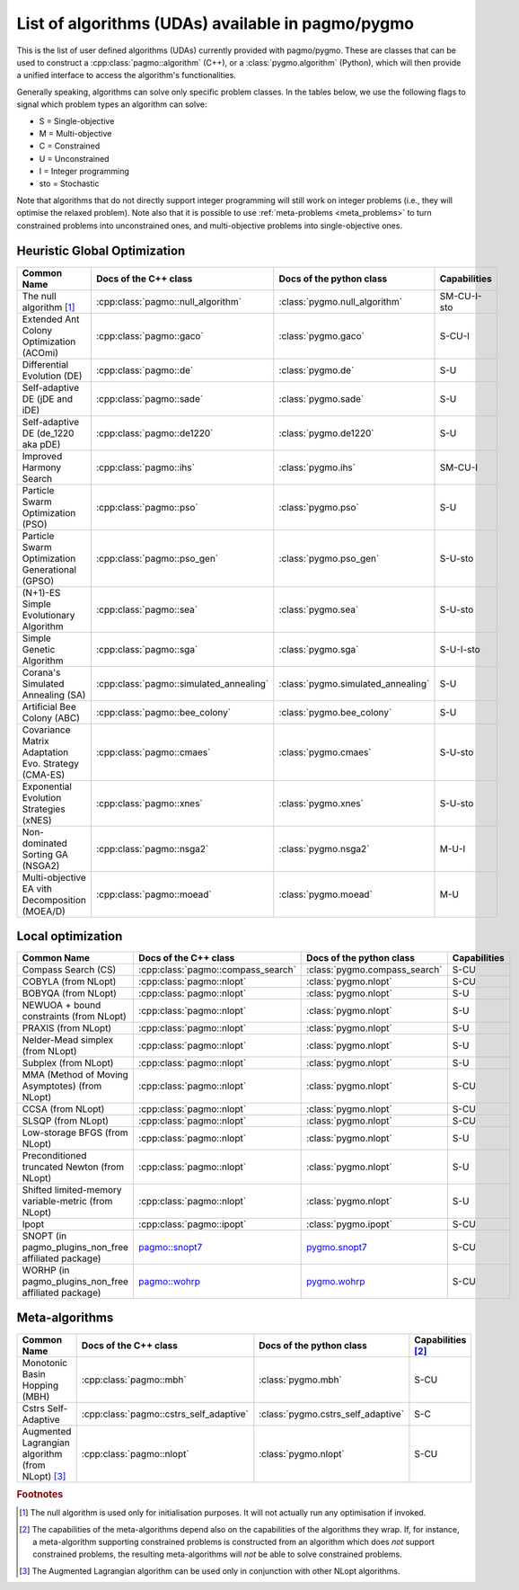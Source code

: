.. _algorithms:

List of algorithms (UDAs) available in pagmo/pygmo
==================================================

This is the list of user defined algorithms (UDAs) currently provided with pagmo/pygmo. These are classes that
can be used to construct a :cpp:class:`pagmo::algorithm` (C++), or a :class:`pygmo.algorithm` (Python), which will
then provide a unified interface to access the algorithm's functionalities.

Generally speaking, algorithms can solve only specific problem classes. In the tables below, we use the following
flags to signal which problem types an algorithm can solve:

* S = Single-objective
* M = Multi-objective
* C = Constrained
* U = Unconstrained
* I = Integer programming
* sto = Stochastic

Note that algorithms that do not directly support integer programming will still work on integer problems
(i.e., they will optimise the relaxed problem). Note also that it is possible to use :ref:`meta-problems <meta_problems>`
to turn constrained problems into unconstrained ones, and multi-objective problems into single-objective ones.

Heuristic Global Optimization
^^^^^^^^^^^^^^^^^^^^^^^^^^^^^
========================================================== ========================================= ========================================= =========================
Common Name                                                Docs of the C++ class                     Docs of the python class                  Capabilities
========================================================== ========================================= ========================================= =========================
The null algorithm [#null_algo]_                           :cpp:class:`pagmo::null_algorithm`        :class:`pygmo.null_algorithm`             SM-CU-I-sto
Extended Ant Colony Optimization (ACOmi)                   :cpp:class:`pagmo::gaco`                  :class:`pygmo.gaco`                       S-CU-I
Differential Evolution (DE)                                :cpp:class:`pagmo::de`                    :class:`pygmo.de`                         S-U
Self-adaptive DE (jDE and iDE)                             :cpp:class:`pagmo::sade`                  :class:`pygmo.sade`                       S-U
Self-adaptive DE (de_1220 aka pDE)                         :cpp:class:`pagmo::de1220`                :class:`pygmo.de1220`                     S-U
Improved Harmony Search                                    :cpp:class:`pagmo::ihs`                   :class:`pygmo.ihs`                        SM-CU-I
Particle Swarm Optimization (PSO)                          :cpp:class:`pagmo::pso`                   :class:`pygmo.pso`                        S-U
Particle Swarm Optimization Generational (GPSO)            :cpp:class:`pagmo::pso_gen`               :class:`pygmo.pso_gen`                    S-U-sto
(N+1)-ES Simple Evolutionary Algorithm                     :cpp:class:`pagmo::sea`                   :class:`pygmo.sea`                        S-U-sto
Simple Genetic Algorithm                                   :cpp:class:`pagmo::sga`                   :class:`pygmo.sga`                        S-U-I-sto
Corana's Simulated Annealing (SA)                          :cpp:class:`pagmo::simulated_annealing`   :class:`pygmo.simulated_annealing`        S-U
Artificial Bee Colony (ABC)                                :cpp:class:`pagmo::bee_colony`            :class:`pygmo.bee_colony`                 S-U
Covariance Matrix Adaptation Evo. Strategy (CMA-ES)        :cpp:class:`pagmo::cmaes`                 :class:`pygmo.cmaes`                      S-U-sto
Exponential Evolution Strategies (xNES)                    :cpp:class:`pagmo::xnes`                  :class:`pygmo.xnes`                       S-U-sto
Non-dominated Sorting GA (NSGA2)                           :cpp:class:`pagmo::nsga2`                 :class:`pygmo.nsga2`                      M-U-I
Multi-objective EA vith Decomposition (MOEA/D)             :cpp:class:`pagmo::moead`                 :class:`pygmo.moead`                      M-U
========================================================== ========================================= ========================================= =========================

Local optimization 
^^^^^^^^^^^^^^^^^^
====================================================== ============================================================================================= ========================================================================================= ===============
Common Name                                            Docs of the C++ class                                                                         Docs of the python class                                                                  Capabilities
====================================================== ============================================================================================= ========================================================================================= ===============
Compass Search (CS)                                    :cpp:class:`pagmo::compass_search`                                                            :class:`pygmo.compass_search`                                                             S-CU
COBYLA (from NLopt)                                    :cpp:class:`pagmo::nlopt`                                                                     :class:`pygmo.nlopt`                                                                      S-CU
BOBYQA (from NLopt)                                    :cpp:class:`pagmo::nlopt`                                                                     :class:`pygmo.nlopt`                                                                      S-U
NEWUOA + bound constraints (from NLopt)                :cpp:class:`pagmo::nlopt`                                                                     :class:`pygmo.nlopt`                                                                      S-U
PRAXIS (from NLopt)                                    :cpp:class:`pagmo::nlopt`                                                                     :class:`pygmo.nlopt`                                                                      S-U
Nelder-Mead simplex (from NLopt)                       :cpp:class:`pagmo::nlopt`                                                                     :class:`pygmo.nlopt`                                                                      S-U
Subplex (from NLopt)                                   :cpp:class:`pagmo::nlopt`                                                                     :class:`pygmo.nlopt`                                                                      S-U
MMA (Method of Moving Asymptotes) (from NLopt)         :cpp:class:`pagmo::nlopt`                                                                     :class:`pygmo.nlopt`                                                                      S-CU
CCSA (from NLopt)                                      :cpp:class:`pagmo::nlopt`                                                                     :class:`pygmo.nlopt`                                                                      S-CU
SLSQP (from NLopt)                                     :cpp:class:`pagmo::nlopt`                                                                     :class:`pygmo.nlopt`                                                                      S-CU
Low-storage BFGS (from NLopt)                          :cpp:class:`pagmo::nlopt`                                                                     :class:`pygmo.nlopt`                                                                      S-U
Preconditioned truncated Newton (from NLopt)           :cpp:class:`pagmo::nlopt`                                                                     :class:`pygmo.nlopt`                                                                      S-U
Shifted limited-memory variable-metric (from NLopt)    :cpp:class:`pagmo::nlopt`                                                                     :class:`pygmo.nlopt`                                                                      S-U
Ipopt                                                  :cpp:class:`pagmo::ipopt`                                                                     :class:`pygmo.ipopt`                                                                      S-CU
SNOPT (in pagmo_plugins_non_free affiliated package)   `pagmo::snopt7 <https://esa.github.io/pagmo_plugins_nonfree/cpp_snopt7.html>`__               `pygmo.snopt7 <https://esa.github.io/pagmo_plugins_nonfree/py_snopt7.html>`__             S-CU
WORHP (in pagmo_plugins_non_free affiliated package)   `pagmo::wohrp <https://esa.github.io/pagmo_plugins_nonfree/cpp_worhp.html>`__                 `pygmo.wohrp <https://esa.github.io/pagmo_plugins_nonfree/py_worhp.html>`__               S-CU
====================================================== ============================================================================================= ========================================================================================= ===============

Meta-algorithms
^^^^^^^^^^^^^^^

====================================================== ============================================ ============================================ ==========================
Common Name                                            Docs of the C++ class                        Docs of the python class                     Capabilities [#meta_capa]_
====================================================== ============================================ ============================================ ==========================
Monotonic Basin Hopping (MBH)                          :cpp:class:`pagmo::mbh`                      :class:`pygmo.mbh`                           S-CU
Cstrs Self-Adaptive                                    :cpp:class:`pagmo::cstrs_self_adaptive`      :class:`pygmo.cstrs_self_adaptive`           S-C
Augmented Lagrangian algorithm (from NLopt) [#auglag]_ :cpp:class:`pagmo::nlopt`                    :class:`pygmo.nlopt`                         S-CU
====================================================== ============================================ ============================================ ==========================

.. rubric:: Footnotes

.. [#null_algo] The null algorithm is used only for initialisation purposes. It will not actually run any optimisation if invoked.

.. [#meta_capa] The capabilities of the meta-algorithms depend also on the capabilities of the algorithms they wrap. If, for instance,
   a meta-algorithm supporting constrained problems is constructed from an algorithm which does *not* support constrained problems, the
   resulting meta-algorithms will *not* be able to solve constrained problems.

.. [#auglag] The Augmented Lagrangian algorithm can be used only in conjunction with other NLopt algorithms.
